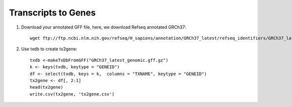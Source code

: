 ========================================
**Transcripts to Genes**
========================================

.. _tx2gene:


1. Download your annotated GFF file, here, we download Refseq annotated GRCh37::

	wget ftp://ftp.ncbi.nlm.nih.gov/refseq/H_sapiens/annotation/GRCh37_latest/refseq_identifiers/GRCh37_latest_genomic.gff.gz	

2. Use txdb to create tx2gene:: 

	txdb <-makeTxDbFromGFF("GRCh37_latest_genomic.gff.gz")
	k <- keys(txdb, keytype = "GENEID")
	df <- select(txdb, keys = k,  columns = "TXNAME", keytype = "GENEID")
	tx2gene <- df[, 2:1]
	head(tx2gene)
	write.csv(tx2gene, 'tx2gene.csv')
